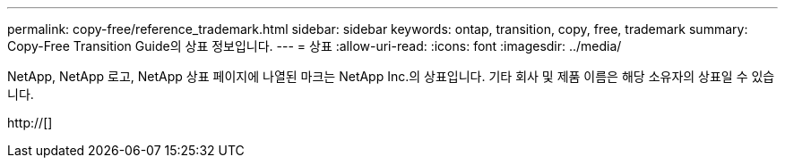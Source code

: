 ---
permalink: copy-free/reference_trademark.html 
sidebar: sidebar 
keywords: ontap, transition, copy, free, trademark 
summary: Copy-Free Transition Guide의 상표 정보입니다. 
---
= 상표
:allow-uri-read: 
:icons: font
:imagesdir: ../media/


NetApp, NetApp 로고, NetApp 상표 페이지에 나열된 마크는 NetApp Inc.의 상표입니다. 기타 회사 및 제품 이름은 해당 소유자의 상표일 수 있습니다.

http://[]
